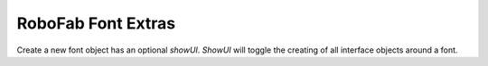 RoboFab Font Extras
===================

.. class::  RFont(path=None, showUI=True)

    Create a new font object has an optional *showUI*. *ShowUI* will toggle the creating of all interface objects around a font.

    .. function:: document()

        returns the related NSDocument

    .. function:: renameGlyph(oldName, newName, renameComponents=True, renameGroups=True, renameKerning=True)

        Rename a glyph in the font.
        Optionally the glyph can be renamed in all component references, groups and kerning.

    .. function:: generate(path, format, decompose=False, checkOutlines=False, autohint=False, releaseMode=False, glyphOrder=None, progressBar=None)

        Generate a font binary to the given path with the given format ("otf", "ttf", "pfa")

        Adding a progressBar object will show you the progress during compiling the font.

    .. function:: removeOverlap()

        removes all overlaps in every glyphs

    .. function:: extremePoints()

        adds extremes points for every glyph

    .. function:: testInstall()

        test instals the font, it returns the ID of the installed font on the os.

    .. function:: removeLayer(layerName)

        removes a complete layer, to create a layer just ask any glyph.getLayer("myLayerName")

    .. function:: addGuide((x, y), angle, name="")

        adds a guide at point x, y with angle and name
        returning the created guide

    .. function:: removeGuide(guide)

        Will remove the guide from the font

    .. function:: update()

        tell the UI that a font has changed directly

    .. function:: prepareUndo(undoTitle="")

        This marks to glyph to be ready that a action begins and it should be recorded to create an undo item when its done

    .. function:: performUndo()

        creates the undo item

    .. function:: setLayerDisplay(layerName, option, value)

        set display options for layers option: Fill, Stroke, Points, Coordinates

    .. function:: addObserver(observer, methodName, notification)

        adds an observer to the font that notifies the methodName of the observer for a given notification

    .. function:: removeObserver(observer, notification)

        removes the observer for the font for a  given notification

    .. attribute:: glyphOrder

        returns a list of glyph names in a specific order, it is possible to set the a list with a specific order in a font

    .. attribute:: layerOrder

        returns a list of layernames

    .. attribute:: guides

        a list of all the guides in the font

    .. attribute:: templateSelection

        next to the font.selection, which only contains glyphs in the font there is also a selection of template glyphs